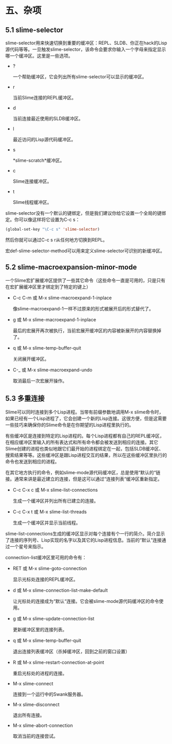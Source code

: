 * 五、杂项

** 5.1 slime-selector

slime-selector用来快速切换到重要的缓冲区：REPL、SLDB、你正在hack的Lisp源代码等等。一旦触发slime-selector，该命令会要求你输入一个字母来指定显示哪一个缓冲区。这里是一些选项。

- ?

  一个帮助缓冲区，它会列出所有slime-selector可以显示的缓冲区。

- r

  当前Slime连接的REPL缓冲区。

- d

  当前连接最近使用的SLDB缓冲区。

- l

  最近访问的Lisp源代码缓冲区。

- s

  *slime-scratch*缓冲区。

- c

  Slime连接缓冲区。

- t

  Slime线程缓冲区。

slime-selector没有一个默认的键绑定，但是我们建议你给它设置一个全局的键绑定。你可以像这样将它设置为C-c s：

#+BEGIN_SRC emacs-lisp
(global-set-key "\C-c s" 'slime-selector)
#+END_SRC

然后你就可以通过C-c s r从任何地方切换到REPL。

宏def-slime-selector-method可以用来定义slime-selector可识别的新缓冲区。

** 5.2 slime-macroexpansion-minor-mode

一个Slime宏扩展缓冲区提供了一些其它命令（这些命令一直是可用的，只是只有在宏扩展缓冲区里才绑定到了特定的键上）

- C-c C-m 或 M-x slime-macroexpand-1-inplace

  像slime-macroexpand-1一样不过原来的形式被展开后的形式替代了。

- g 或 M-x slime-macroexpand-1-inplace

  最后的宏展开再次被执行，当前宏展开缓冲区的内容被新展开的内容替换掉了。

- q 或 M-x slime-temp-buffer-quit

  关闭展开缓冲区。

- C-_ 或 M-x slime-macroexpand-undo

  取消最后一次宏展开操作。

** 5.3 多重连接

Slime可以同时连接到多个Lisp进程。当带有前缀参数地调用M-x slime命令时，如果已经有一个Lisp进程了，它会创建一个新的Lisp连接。这很方便，但是这需要一些技巧来确保你的Slime命令是在你期望的Lisp进程里执行的。

有些缓冲区是连接到特定的Lisp进程的。每个Lisp进程都有自己的REPL缓冲区，在相应缓冲区里输入的所有表达式和所有命令都会被发送到相应的连接。其它Slime创建的进程也类似地跟它们最开始的进程绑定在一起，包括SLDB缓冲区、搜索结果等等。这些缓冲区是跟Lisp进程交互的结果，所以在这些缓冲区里执行的命令也发送到相应的进程。

在其它地方执行的命令，例如slime-mode源代码缓冲区，总是使用“默认的“链接。通常来讲是最近建立的连接，但是这可以通过“连接列表“缓冲区重新指定。

- C-c C-x c 或 M-x slime-list-connections

  生成一个缓冲区并列出所有已建立的连接。

- C-c C-x t 或 M-x slime-list-threads

  生成一个缓冲区并显示当前线程。

slime-list-connections生成的缓冲区显示对每个连接有个一行的简介。简介显示了连接的序列号、Lisp实现的名字以及其它的Lisp进程信息。当前的“默认”连接通过一个星号来指示。

connection-list缓冲区里可用的命令有：

- RET 或 M-x slime-goto-connection

  显示光标处连接的REPL缓冲区。

- d 或 M-x slime-connection-list-make-default

  让光标处的连接成为“默认“连接。它会被slime-mode源代码缓冲区的命令使用。

- g 或 M-x slime-update-connection-list

  更新缓冲区里的连接列表。

- q 或 M-x slime-temp-buffer-quit

  退出连接列表缓冲区（杀掉缓冲区，回到之前的窗口设置）

- R 或 M-x slime-restart-connection-at-point

  重启光标处的进程的连接。

- M-x slime-connect
  
  连接到一个运行中的Swank服务器。

- M-x slime-disconnect

  退出所有连接。

- M-x slime-abort-connection

  取消当前的连接尝试。
